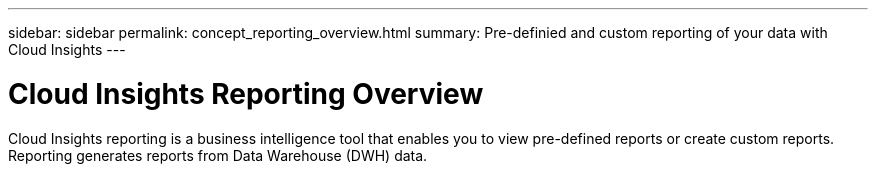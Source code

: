 ---
sidebar: sidebar
permalink: concept_reporting_overview.html
summary: Pre-definied and custom reporting of your data with Cloud Insights
---

= Cloud Insights Reporting Overview

:toc: macro
:hardbreaks:
:toclevels: 2
:nofooter:
:icons: font
:linkattrs:
:imagesdir: ./media/
:keywords: reporting, cognos, data warehouse, dwh


[.lead]
Cloud Insights reporting is a business intelligence tool that enables you to view pre-defined reports or create custom reports. Reporting generates reports from Data Warehouse (DWH) data.


